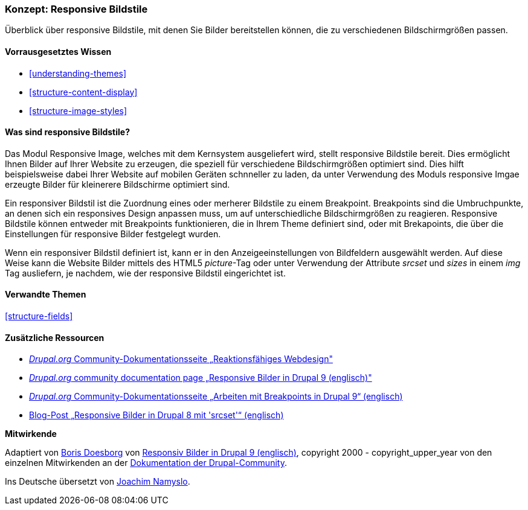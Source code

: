 [[structure-image-responsive]]

=== Konzept: Responsive Bildstile

[role="summary"]
Überblick über responsive Bildstile, mit denen Sie Bilder bereitstellen können, die zu verschiedenen Bildschirmgrößen passen.

(((Responsive image style,overview)))
(((Image style,responsive)))
(((Breakpoint,overview)))
(((HTML5 picture tag,and responsive images)))

==== Vorrausgesetztes Wissen

* <<understanding-themes>>
* <<structure-content-display>>
* <<structure-image-styles>>

==== Was sind responsive Bildstile?

Das Modul Responsive Image, welches mit dem Kernsystem ausgeliefert wird, stellt responsive Bildstile bereit. Dies ermöglicht
Ihnen Bilder auf Ihrer Website zu erzeugen, die speziell für verschiedene Bildschirmgrößen optimiert sind. 
Dies hilft beispielsweise dabei Ihrer Website auf mobilen Geräten schnneller zu laden, da unter Verwendung des Moduls responsive Imgae erzeugte Bilder für kleinerere Bildschirme optimiert sind.

Ein responsiver Bildstil ist die Zuordnung eines oder merherer Bildstile zu einem Breakpoint.
Breakpoints sind die Umbruchpunkte, an denen sich ein responsives Design anpassen muss, um
auf unterschiedliche Bildschirmgrößen zu reagieren. Responsive Bildstile können entweder
mit Breakpoints funktionieren, die in Ihrem Theme definiert sind, oder mit Brekapoints, die über die Einstellungen für responsive Bilder festgelegt wurden.

Wenn ein responsiver Bildstil definiert ist, kann er in den Anzeigeeinstellungen von
Bildfeldern ausgewählt werden. Auf diese Weise kann die Website Bilder mittels des
HTML5 _picture_-Tag oder unter Verwendung der Attribute _srcset_ und _sizes_ in einem _img_
Tag ausliefern, je nachdem, wie der responsive Bildstil eingerichtet ist.

==== Verwandte Themen

<<structure-fields>>

==== Zusätzliche Ressourcen

* https://www.drupal.org/node/1388492[_Drupal.org_ Community-Dokumentationsseite „Reaktionsfähiges Webdesign"]

* https://www.drupal.org/docs/8/mobile-guide/responsive-images-in-drupal-8[_Drupal.org_ community documentation page „Responsive Bilder in Drupal 9 (englisch)"]

* https://www.drupal.org/docs/8/theming-drupal-8/working-with-breakpoints-in-drupal-8[_Drupal.org_ Community-Dokumentationsseite „Arbeiten mit Breakpoints in Drupal 9“ (englisch)]

* https://chromatichq.com/blog/responsive-images-drupal-8-using-srcset[Blog-Post „Responsive Bilder in Drupal 8 mit 'srcset'“ (englisch)]

*Mitwirkende*

Adaptiert von https://www.drupal.org/u/batigolix[Boris Doesborg] von
https://www.drupal.org/docs/8/mobile-guide/responsive-images-in-drupal-8[Responsiv
Bilder in Drupal 9 (englisch)],
copyright 2000 - copyright_upper_year von den einzelnen Mitwirkenden an der
https://www.drupal.org/documentation[Dokumentation der Drupal-Community].

Ins Deutsche übersetzt von https://www.drupal.org/u/Joachim-Namyslo[Joachim Namyslo].
